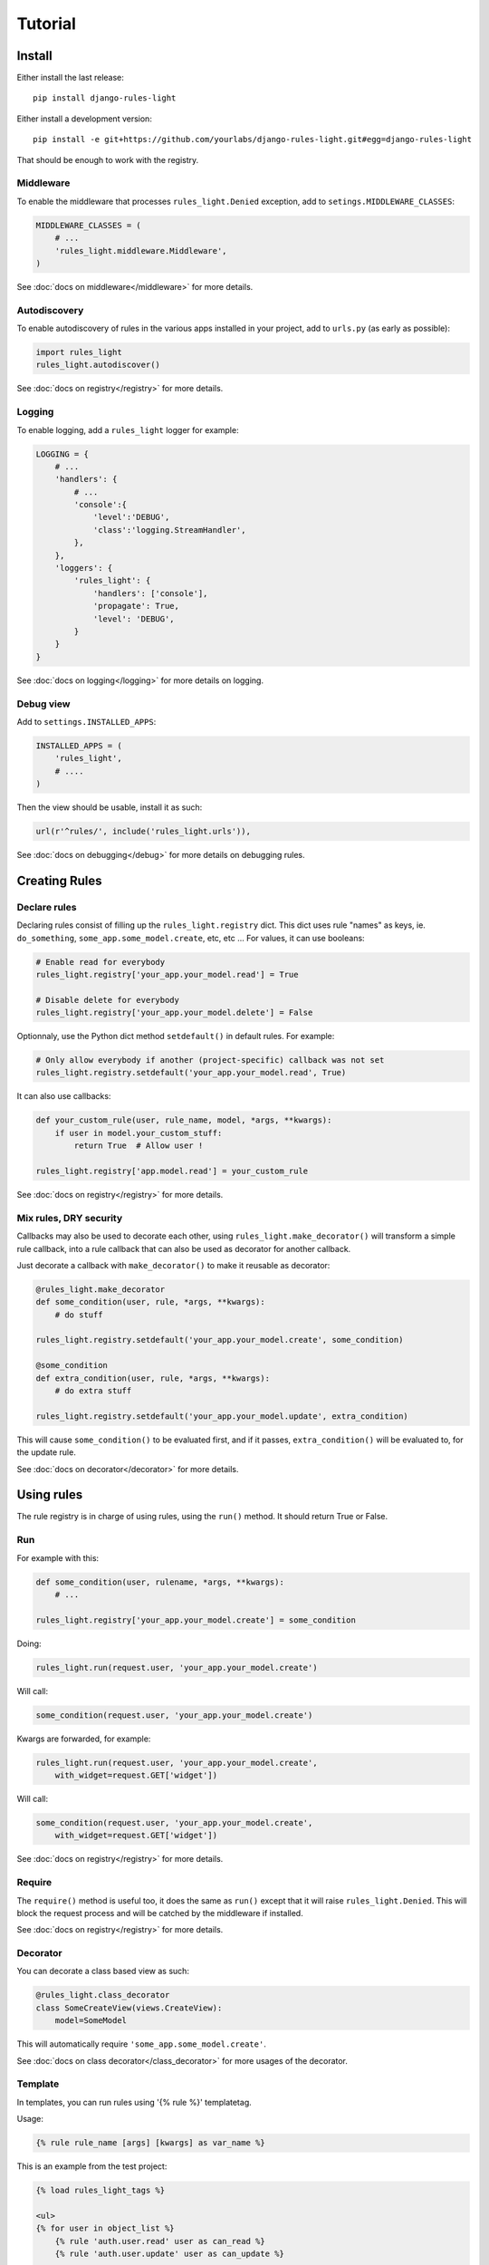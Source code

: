 Tutorial
========

Install
-------

Either install the last release::

    pip install django-rules-light

Either install a development version::

    pip install -e git+https://github.com/yourlabs/django-rules-light.git#egg=django-rules-light

That should be enough to work with the registry.

Middleware
``````````

To enable the middleware that processes ``rules_light.Denied``
exception, add to ``setings.MIDDLEWARE_CLASSES``:

.. code-block:: python

    MIDDLEWARE_CLASSES = (
        # ...
        'rules_light.middleware.Middleware',
    )

See :doc:`docs on middleware</middleware>` for more details.

Autodiscovery
`````````````

To enable autodiscovery of rules in the various apps installed
in your project, add to ``urls.py`` (as early as possible):

.. code-block:: python

    import rules_light
    rules_light.autodiscover()

See :doc:`docs on registry</registry>` for more details.

Logging
```````

To enable logging, add a ``rules_light`` logger for example:

.. code-block:: python

    LOGGING = {
        # ...
        'handlers': {
            # ...
            'console':{
                'level':'DEBUG',
                'class':'logging.StreamHandler',
            },
        },
        'loggers': {
            'rules_light': {
                'handlers': ['console'],
                'propagate': True,
                'level': 'DEBUG',
            }
        }
    }

See :doc:`docs on logging</logging>` for more details on logging.

Debug view
``````````

Add to ``settings.INSTALLED_APPS``:

.. code-block:: python

    INSTALLED_APPS = (
        'rules_light',
        # ....
    )

Then the view should be usable, install it as such:

.. code-block:: python

    url(r'^rules/', include('rules_light.urls')),

See :doc:`docs on debugging</debug>` for more details on debugging rules.

Creating Rules
--------------

Declare rules
`````````````

Declaring rules consist of filling up the ``rules_light.registry`` dict. This
dict uses rule "names" as keys, ie. ``do_something``,
``some_app.some_model.create``, etc, etc ... For values, it can use booleans:

.. code-block:: python

    # Enable read for everybody
    rules_light.registry['your_app.your_model.read'] = True
    
    # Disable delete for everybody
    rules_light.registry['your_app.your_model.delete'] = False

Optionnaly, use the Python dict method ``setdefault()`` in default rules. For
example:

.. code-block:: python

    # Only allow everybody if another (project-specific) callback was not set
    rules_light.registry.setdefault('your_app.your_model.read', True)

It can also use callbacks:

.. code-block:: python

    def your_custom_rule(user, rule_name, model, *args, **kwargs):
        if user in model.your_custom_stuff:
            return True  # Allow user !

    rules_light.registry['app.model.read'] = your_custom_rule
   
See :doc:`docs on registry</registry>` for more details.

Mix rules, DRY security
```````````````````````

Callbacks may also be used to decorate each other, using
``rules_light.make_decorator()`` will transform a simple rule callback, into a
rule callback that can also be used as decorator for another callback.

Just decorate a callback with ``make_decorator()`` to make it reusable as
decorator:

.. code-block:: python

    @rules_light.make_decorator
    def some_condition(user, rule, *args, **kwargs):
        # do stuff

    rules_light.registry.setdefault('your_app.your_model.create', some_condition)

    @some_condition
    def extra_condition(user, rule, *args, **kwargs):
        # do extra stuff

    rules_light.registry.setdefault('your_app.your_model.update', extra_condition)

This will cause ``some_condition()`` to be evaluated first, and if it passes,
``extra_condition()`` will be evaluated to, for the update rule.

See :doc:`docs on decorator</decorator>` for more details.

Using rules
-----------

The rule registry is in charge of using rules, using the ``run()`` method. It
should return True or False.

Run
```

For example with this:

.. code-block:: python

    def some_condition(user, rulename, *args, **kwargs):
        # ...
    
    rules_light.registry['your_app.your_model.create'] = some_condition

Doing:

.. code-block:: python

    rules_light.run(request.user, 'your_app.your_model.create')

Will call:

.. code-block:: python

    some_condition(request.user, 'your_app.your_model.create')

Kwargs are forwarded, for example:

.. code-block:: python

    rules_light.run(request.user, 'your_app.your_model.create',
        with_widget=request.GET['widget'])

Will call:

.. code-block:: python

    some_condition(request.user, 'your_app.your_model.create',
        with_widget=request.GET['widget'])

See :doc:`docs on registry</registry>` for more details.

Require
```````

The ``require()`` method is useful too, it does the same as ``run()`` except
that it will raise ``rules_light.Denied``. This will block the request process
and will be catched by the middleware if installed.

See :doc:`docs on registry</registry>` for more details.

Decorator
`````````

You can decorate a class based view as such:

.. code-block:: python

    @rules_light.class_decorator
    class SomeCreateView(views.CreateView):
        model=SomeModel

This will automatically require ``'some_app.some_model.create'``.

See :doc:`docs on class decorator</class_decorator>` for more usages of the decorator.

Template
````````

In templates, you can run rules using '{% rule %}' templatetag. 

Usage:

.. code-block:: django

    {% rule rule_name [args] [kwargs] as var_name %}

This is an example from the test project:

.. code-block:: django

    {% load rules_light_tags %}

    <ul>
    {% for user in object_list %}
        {% rule 'auth.user.read' user as can_read %}
        {% rule 'auth.user.update' user as can_update %}

        <li>
        <a href="{% url 'auth_user_detail' user.username %}">{{ user }} (has perm: {{ can_read|yesno:'Yes,No' }})</a>
        <a href="{% url 'auth_user_update' user.username %}">update (has perm: {{ can_update|yesno:'Yes,No'}})</a>
        </li>
    {% endfor %}
    </ul>


Tips and tricks
---------------

Override rules
``````````````

If your project wants to change the behaviour of ``your_app`` to allows users
to create models and edit the models they have created, you could add after
``rules_light.autodiscover()``:

.. code-block:: python

    def my_model_or_staff(user, rulename, obj):
        return user.is_staff or user == obj.author

    rules_light.registry['your_app.your_model.create'] = True
    rules_light.registry['your_app.your_model.update'] = my_model_or_staff
    rules_light.registry['your_app.your_model.delete'] = my_model_or_staff

As you can see, a project can **completely** change the security logic of an
app, which should enpower creative django developers hehe ...

See :doc:`docs on registry</registry>` for more details.

Take a shortcut
```````````````

django-rules-light comes with a predefined ``is_staff`` rule which you could
use in ``your_app/rules_light_registry.py``:

.. code-block:: python

    import rules_light

    # Allow all users to see your_model
    rules_light.registry.setdefault('your_app.your_model.read', True)

    # Allow admins to create and edit models
    rules_light.registry.setdefault('your_app.your_model.create', rules_light.is_staff)
    rules_light.registry.setdefault('your_app.your_model.update', rules_light.is_staff)
    rules_light.registry.setdefault('your_app.your_model.delete', rules_light.is_staff)
 
See :doc:`docs on shortcuts</shortcuts>`.

Test security
`````````````

See :doc:`security testing docs</testing>`.
